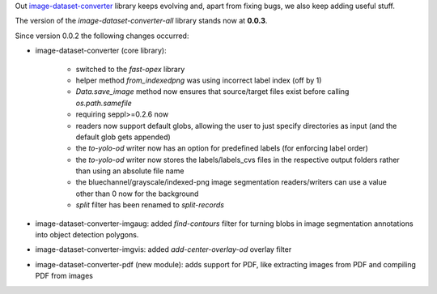 .. title: image-dataset-converter release
.. slug: 2024-07-02-idc-release
.. date: 2024-07-02 09:56:00 UTC+12:00
.. tags: release
.. category: software
.. link: 
.. description: 
.. type: text

Out `image-dataset-converter <https://github.com/waikato-datamining/image-dataset-converter>`__ library keeps evolving
and, apart from fixing bugs, we also keep adding useful stuff.

The version of the `image-dataset-converter-all` library stands now at **0.0.3**.

Since version 0.0.2 the following changes occurred:

* image-dataset-converter (core library):

    * switched to the `fast-opex` library
    * helper method `from_indexedpng` was using incorrect label index (off by 1)
    * `Data.save_image` method now ensures that source/target files exist before calling `os.path.samefile`
    * requiring seppl>=0.2.6 now
    * readers now support default globs, allowing the user to just specify directories as input (and the default glob gets appended)
    * the `to-yolo-od` writer now has an option for predefined labels (for enforcing label order)
    * the `to-yolo-od` writer now stores the labels/labels_cvs files in the respective output folders rather than using an absolute file name
    * the bluechannel/grayscale/indexed-png image segmentation readers/writers can use a value other than 0 now for the background
    * `split` filter has been renamed to `split-records`

* image-dataset-converter-imgaug: added `find-contours` filter for turning blobs in image segmentation annotations into object detection polygons.
* image-dataset-converter-imgvis:  added `add-center-overlay-od` overlay filter
* image-dataset-converter-pdf (new module): adds support for PDF, like extracting images from PDF and compiling PDF from images

